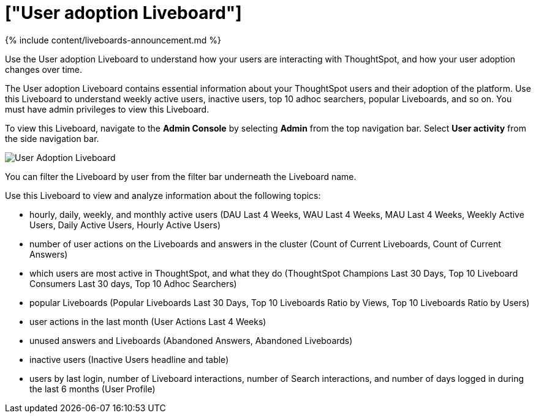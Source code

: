 = ["User adoption Liveboard"]
:last_updated: 11/05/2021
:linkattrs:
:experimental:
:page-aliases: /admin/ts-cloud/user-adoption.adoc
:description: Use the User adoption Liveboard to understand how your users are interacting with ThoughtSpot, and how your user adoption changes over time.

{% include content/liveboards-announcement.md %}

Use the User adoption Liveboard to understand how your users are interacting with ThoughtSpot, and how your user adoption changes over time.

The User adoption Liveboard contains essential information about your ThoughtSpot users and their adoption of the platform.
Use this Liveboard to understand weekly active users, inactive users, top 10 adhoc searchers, popular Liveboards, and so on.
You must have admin privileges to view this Liveboard.

To view this Liveboard, navigate to the *Admin Console* by selecting *Admin* from the top navigation bar.
Select *User activity* from the side navigation bar.

image::{{ site.baseurl }}/images/user-adoption.png[User Adoption Liveboard]

You can filter the Liveboard by user from the filter bar underneath the Liveboard name.

Use this Liveboard to view and analyze information about the following topics:

* hourly, daily, weekly, and monthly active users (DAU Last 4 Weeks, WAU Last 4 Weeks, MAU Last 4 Weeks, Weekly Active Users, Daily Active Users, Hourly Active Users)
* number of user actions on the Liveboards and answers in the cluster (Count of Current Liveboards, Count of Current Answers)
* which users are most active in ThoughtSpot, and what they do (ThoughtSpot Champions Last 30 Days, Top 10 Liveboard Consumers Last 30 days, Top 10 Adhoc Searchers)
* popular Liveboards (Popular Liveboards Last 30 Days, Top 10 Liveboards Ratio by Views, Top 10 Liveboards Ratio by Users)
* user actions in the last month (User Actions Last 4 Weeks)
* unused answers and Liveboards (Abandoned Answers, Abandoned Liveboards)
* inactive users (Inactive Users headline and table)
* users by last login, number of Liveboard interactions, number of Search interactions, and number of days logged in during the last 6 months (User Profile)
